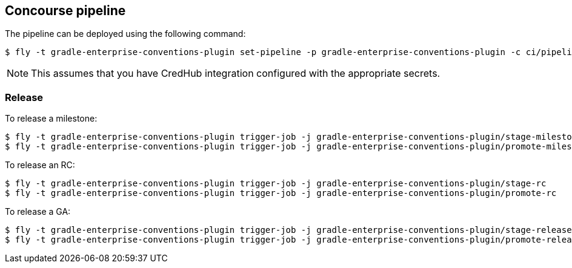 == Concourse pipeline

The pipeline can be deployed using the following command:

[source]
----
$ fly -t gradle-enterprise-conventions-plugin set-pipeline -p gradle-enterprise-conventions-plugin -c ci/pipeline.yml -l ci/parameters.yml
----

NOTE: This assumes that you have CredHub integration configured with the appropriate secrets.

=== Release

To release a milestone:

[source]
----
$ fly -t gradle-enterprise-conventions-plugin trigger-job -j gradle-enterprise-conventions-plugin/stage-milestone
$ fly -t gradle-enterprise-conventions-plugin trigger-job -j gradle-enterprise-conventions-plugin/promote-milestone
----

To release an RC:

[source]
----
$ fly -t gradle-enterprise-conventions-plugin trigger-job -j gradle-enterprise-conventions-plugin/stage-rc
$ fly -t gradle-enterprise-conventions-plugin trigger-job -j gradle-enterprise-conventions-plugin/promote-rc
----

To release a GA:

[source]
----
$ fly -t gradle-enterprise-conventions-plugin trigger-job -j gradle-enterprise-conventions-plugin/stage-release
$ fly -t gradle-enterprise-conventions-plugin trigger-job -j gradle-enterprise-conventions-plugin/promote-release
----
